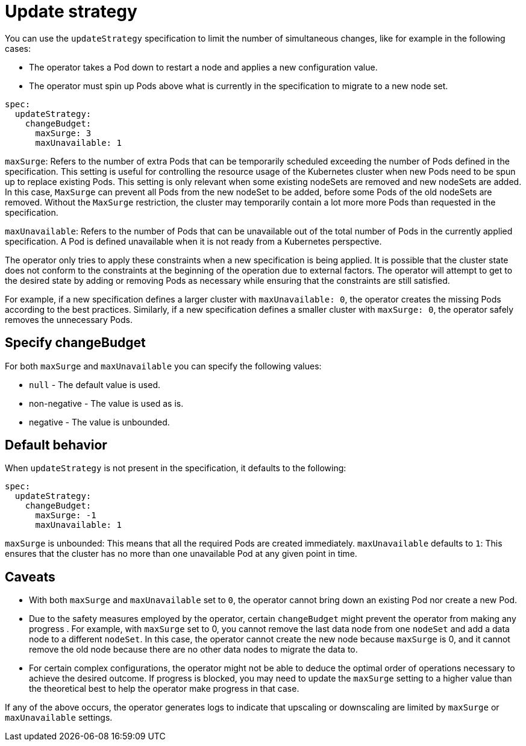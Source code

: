 :parent_page_id: elasticsearch-specification
:page_id: update-strategy
ifdef::env-github[]
****
link:https://www.elastic.co/guide/en/cloud-on-k8s/master/k8s-{parent_page_id}.html#k8s-{page_id}[View this document on the Elastic website]
****
endif::[]
[id="{p}-{page_id}"]
= Update strategy

You can use the `updateStrategy` specification to limit the number of simultaneous changes, like for example in the following cases:

* The operator takes a Pod down to restart a node and applies a new configuration value.
* The operator must spin up Pods above what is currently in the specification to migrate to a new node set.

[source,yaml]
----
spec:
  updateStrategy:
    changeBudget:
      maxSurge: 3
      maxUnavailable: 1
----
`maxSurge`: Refers to the number of extra Pods that can be temporarily scheduled exceeding the number of Pods defined in the specification. This setting is useful for controlling the resource usage of the Kubernetes cluster when new Pods need to be spun up to replace existing Pods. This setting is only relevant when some existing nodeSets are removed and new nodeSets are added. In this case, `MaxSurge` can prevent all Pods from the new nodeSet to be added, before some Pods of the old nodeSets are removed. Without the `MaxSurge` restriction, the cluster may temporarily contain a lot more more Pods than requested in the specification.

`maxUnavailable`: Refers to the number of Pods that can be unavailable out of the total number of Pods in the currently applied specification. A Pod is defined unavailable when it is not ready from a Kubernetes perspective.

The operator only tries to apply these constraints when a new specification is being applied. It is possible that the cluster state does not conform to the constraints at the beginning of the operation due to external factors. The operator will attempt to get to the desired state by adding or removing Pods as necessary while ensuring that the constraints are still satisfied.

For example, if a new specification defines a larger cluster with `maxUnavailable: 0`, the operator creates the missing Pods according to the best practices. Similarly, if a new specification defines a smaller cluster with `maxSurge: 0`, the operator safely removes the unnecessary Pods.

== Specify changeBudget
For both `maxSurge` and `maxUnavailable` you can specify the following values:

* `null` - The default value is used.
* non-negative - The value is used as is.
* negative - The value is unbounded.

== Default behavior
When `updateStrategy` is not present in the specification, it defaults to the following:

[source,yaml]
----
spec:
  updateStrategy:
    changeBudget:
      maxSurge: -1
      maxUnavailable: 1
----

`maxSurge` is unbounded: This means that all the required Pods are created immediately.
`maxUnavailable` defaults to `1`: This ensures that the cluster has no more than one unavailable Pod at any given point in time.

== Caveats
* With both `maxSurge` and `maxUnavailable` set to `0`, the operator cannot bring down an existing Pod nor create a new Pod.
* Due to the safety measures employed by the operator, certain `changeBudget` might prevent the operator from making any progress . For example, with `maxSurge` set to 0, you cannot remove the last data node from one `nodeSet` and add a data node to a different `nodeSet`. In this case, the operator cannot create the new node because `maxSurge` is 0, and it cannot remove the old node because there are no other data nodes to migrate the data to.
* For certain complex configurations, the operator might not be able to deduce the optimal order of operations necessary to achieve the desired outcome. If progress is blocked,  you may need to update the `maxSurge` setting to a higher value than the theoretical best to help the operator make progress in that case.

If any of the above occurs, the operator generates logs to indicate that upscaling or downscaling are limited by `maxSurge` or `maxUnavailable` settings.
